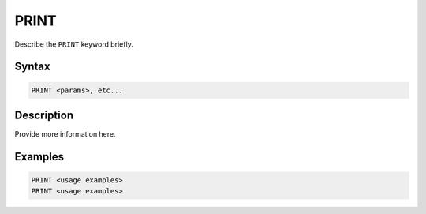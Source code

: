 =====
PRINT
=====

Describe the ``PRINT`` keyword briefly.

Syntax
======

.. code-block::

    PRINT <params>, etc...

Description
===========

Provide more information here.

Examples
========

.. code-block:: xcbasic

    PRINT <usage examples>
    PRINT <usage examples>
